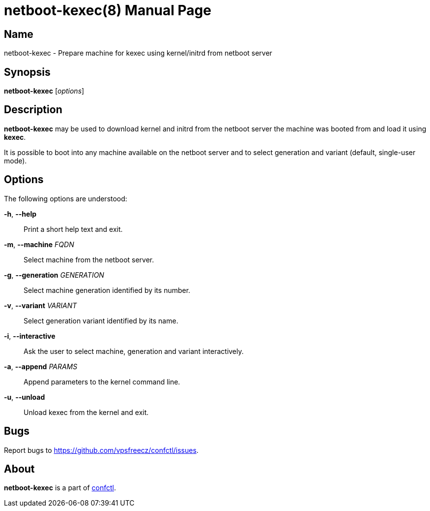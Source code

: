 = netboot-kexec(8)
:doctype: manpage
:docdate: 2025-03-03
:manmanual: NETBOOT-KEXEC
:mansource: NETBOOT-KEXEC
:man-linkstyle: pass:[blue R < >]

== Name

netboot-kexec - Prepare machine for kexec using kernel/initrd from netboot server

== Synopsis

*netboot-kexec* [_options_]

== Description

*netboot-kexec* may be used to download kernel and initrd from the netboot server
the machine was booted from and load it using *kexec*.

It is possible to boot into any machine available on the netboot server
and to select generation and variant (default, single-user mode).

== Options

The following options are understood:

*-h*, *--help*::
  Print a short help text and exit.

*-m*, *--machine* _FQDN_::
  Select machine from the netboot server.

*-g*, *--generation* _GENERATION_::
  Select machine generation identified by its number.

*-v*, *--variant* _VARIANT_::
  Select generation variant identified by its name.

*-i*, *--interactive*::
  Ask the user to select machine, generation and variant interactively.

*-a*, *--append* _PARAMS_::
  Append parameters to the kernel command line.

*-u*, *--unload*::
  Unload kexec from the kernel and exit.

== Bugs

Report bugs to https://github.com/vpsfreecz/confctl/issues.

== About

*netboot-kexec* is a part of https://github.com/vpsfreecz/confctl[confctl].
